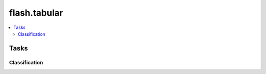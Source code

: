 #############
flash.tabular
#############

.. contents::
    :depth: 2
    :local:
    :backlinks: top

Tasks
_____

Classification
==============

.. autosummary::
    :toctree: generated/
    :nosignatures:
    :template: classtemplate.rst

    ~flash.tabular.classification.model.TabularClassifier
    ~flash.tabular.classification.data.TabularData

    flash.tabular.classification.data.TabularCSVDataSource
    flash.tabular.classification.data.TabularDataFrameDataSource
    flash.tabular.classification.data.TabularDeserializer
    flash.tabular.classification.data.TabularPostprocess
    flash.tabular.classification.data.TabularPreprocess
